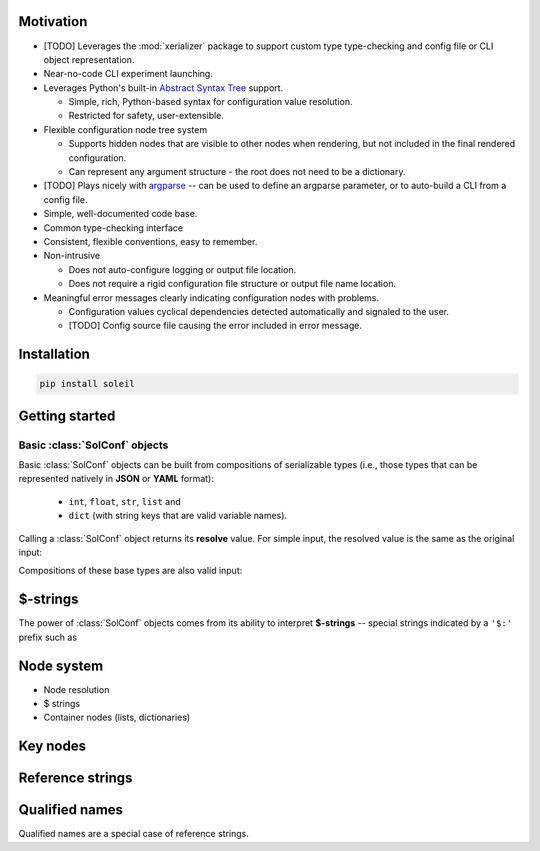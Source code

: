 Motivation
==========


* [TODO] Leverages the :mod:`xerializer` package to support custom type type-checking and config file or CLI object representation.

* Near-no-code CLI experiment launching.

* Leverages Python's built-in `Abstract Syntax Tree <https://docs.python.org/3/library/ast.html>`_ support.

  * Simple, rich, Python-based syntax for configuration value resolution.
  * Restricted for safety, user-extensible.

* Flexible configuration node tree system

  * Supports hidden nodes that are visible to other nodes when rendering, but not included in the final rendered configuration.
  * Can represent any argument structure - the root does not need to be a dictionary.

* [TODO] Plays nicely with `argparse <https://docs.python.org/3/library/argparse.html>`_ -- can be used to define an argparse parameter, or to auto-build a CLI from a config file.

* Simple, well-documented code base.
* Common type-checking interface
* Consistent, flexible conventions, easy to remember.
* Non-intrusive 

  * Does not auto-configure logging or output file location. 
  * Does not require a rigid configuration file structure or output file name location.

* Meaningful error messages clearly indicating configuration nodes with problems.

  * Configuration values cyclical dependencies detected automatically and signaled to the user.
  * [TODO] Config source file causing the error included in error message.


Installation
============

.. code-block:: bash

  pip install soleil

Getting started
===============


Basic :class:`SolConf` objects
-------------------------------

Basic :class:`SolConf` objects can be built from compositions of serializable types (i.e., those types that can be represented natively in **JSON** or **YAML** format):

   * ``int``, ``float``, ``str``, ``list`` and
   * ``dict`` (with string keys that are valid variable names).

.. testcode:: SolConf

   from soleil import SolConf

   sc = SolConf(1.0)

Calling a :class:`SolConf` object returns its **resolve** value. For simple input, the resolved value is the same as the original input:

.. testcode:: SolConf

   # Base types
   for raw in [1, 2.0, 'abc', [1,2,'abc']]:
     sc = SolConf(raw)
     assert sc() == raw
     
   # Dictionaries - keys must be valid variable names.
   for raw in [{'var0':0, 'var1':1, 'var2':2}]:
      sc = SolConf(raw)
      assert sc() == raw


Compositions of these base types are also valid input:

.. testcode:: SolConf

  # Base type compositions are valid too.
  raw_data = {
    'var0': [0, 1, 2, 'abc', {'var1':[3,4,'xyz']}],
    'var2': 5
  }
  assert SolConf(raw_data)() == raw_data    
     
$-strings
============

The power of :class:`SolConf` objects comes from its ability to interpret **$-strings** -- special strings indicated by a ``'$:'`` prefix such as

.. testcode::

  SolConf('$:1+2')




Node system
============
* Node resolution
* $ strings
* Container nodes (lists, dictionaries)

Key nodes
==============

Reference strings
======================

Qualified names
===================
Qualified names are a special case of reference strings.

